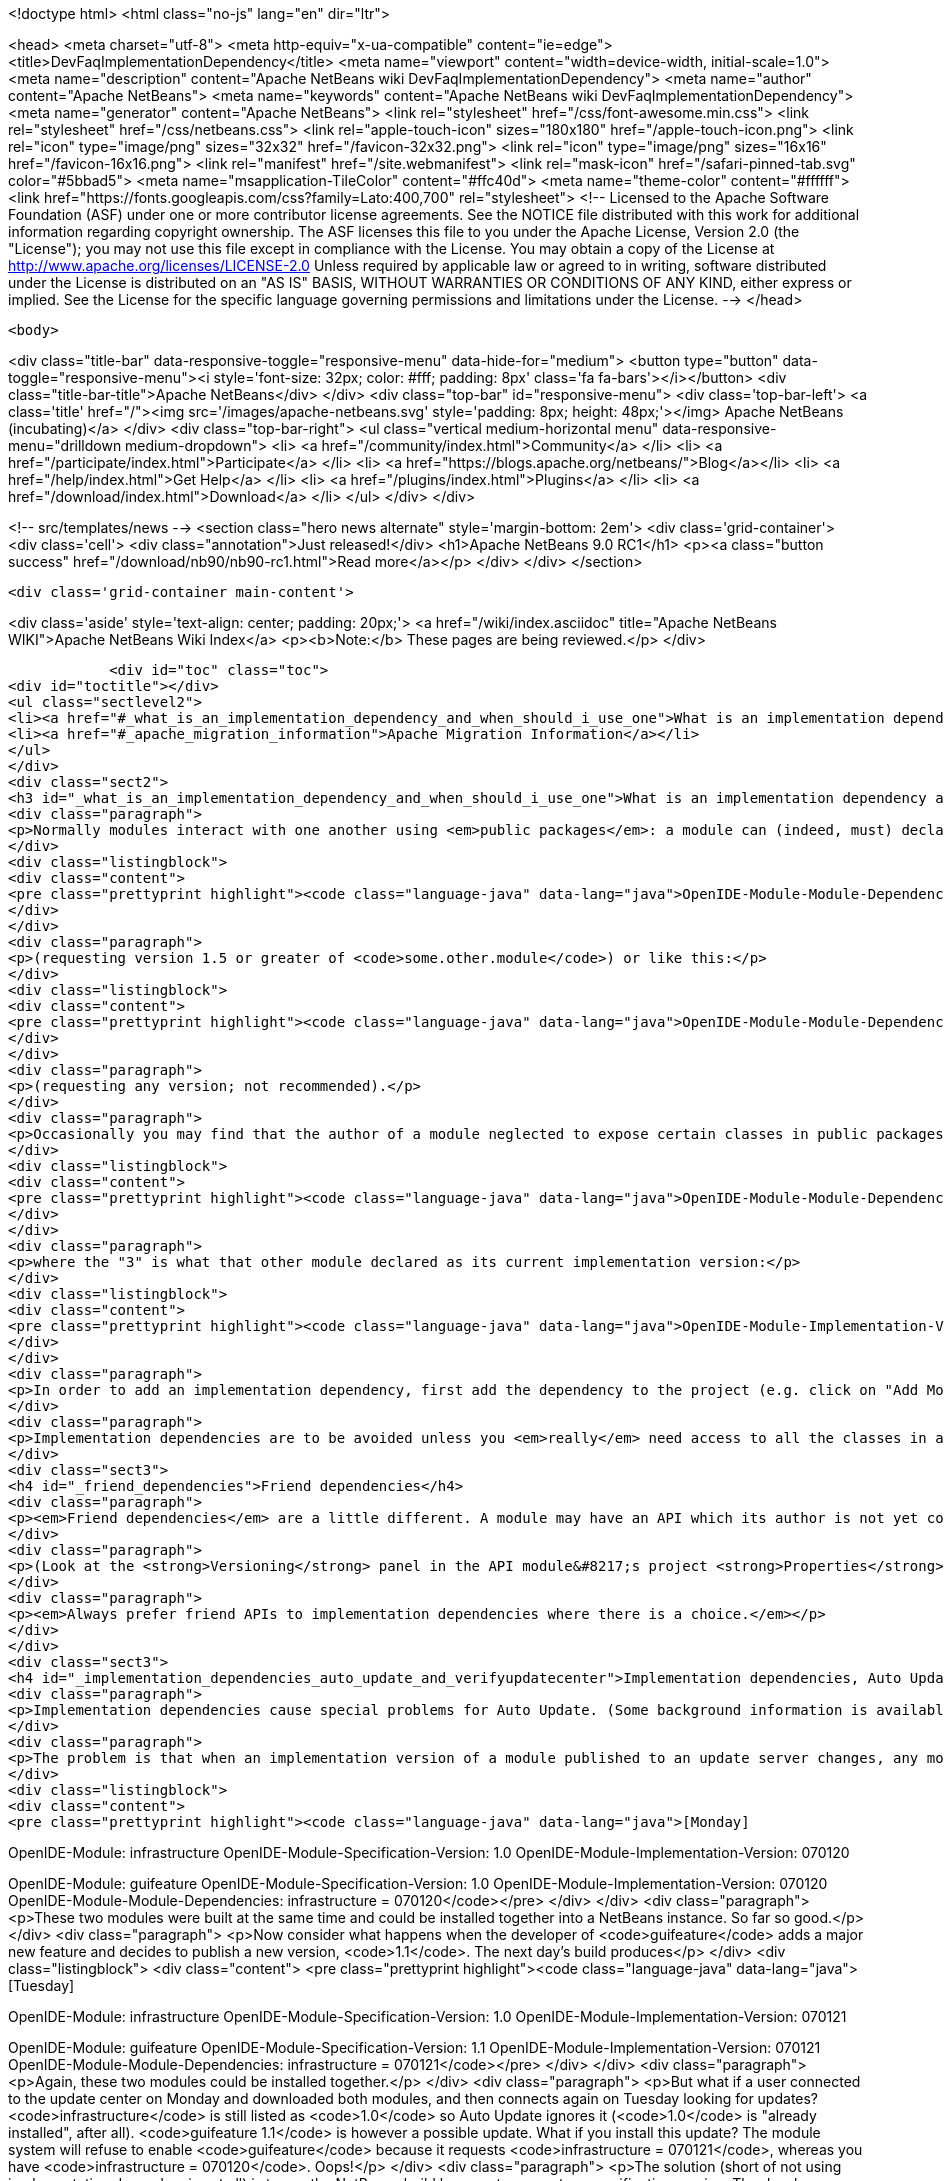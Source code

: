 

<!doctype html>
<html class="no-js" lang="en" dir="ltr">
    
<head>
    <meta charset="utf-8">
    <meta http-equiv="x-ua-compatible" content="ie=edge">
    <title>DevFaqImplementationDependency</title>
    <meta name="viewport" content="width=device-width, initial-scale=1.0">
    <meta name="description" content="Apache NetBeans wiki DevFaqImplementationDependency">
    <meta name="author" content="Apache NetBeans">
    <meta name="keywords" content="Apache NetBeans wiki DevFaqImplementationDependency">
    <meta name="generator" content="Apache NetBeans">
    <link rel="stylesheet" href="/css/font-awesome.min.css">
    <link rel="stylesheet" href="/css/netbeans.css">
    <link rel="apple-touch-icon" sizes="180x180" href="/apple-touch-icon.png">
    <link rel="icon" type="image/png" sizes="32x32" href="/favicon-32x32.png">
    <link rel="icon" type="image/png" sizes="16x16" href="/favicon-16x16.png">
    <link rel="manifest" href="/site.webmanifest">
    <link rel="mask-icon" href="/safari-pinned-tab.svg" color="#5bbad5">
    <meta name="msapplication-TileColor" content="#ffc40d">
    <meta name="theme-color" content="#ffffff">
    <link href="https://fonts.googleapis.com/css?family=Lato:400,700" rel="stylesheet"> 
    <!--
        Licensed to the Apache Software Foundation (ASF) under one
        or more contributor license agreements.  See the NOTICE file
        distributed with this work for additional information
        regarding copyright ownership.  The ASF licenses this file
        to you under the Apache License, Version 2.0 (the
        "License"); you may not use this file except in compliance
        with the License.  You may obtain a copy of the License at
        http://www.apache.org/licenses/LICENSE-2.0
        Unless required by applicable law or agreed to in writing,
        software distributed under the License is distributed on an
        "AS IS" BASIS, WITHOUT WARRANTIES OR CONDITIONS OF ANY
        KIND, either express or implied.  See the License for the
        specific language governing permissions and limitations
        under the License.
    -->
</head>


    <body>
        

<div class="title-bar" data-responsive-toggle="responsive-menu" data-hide-for="medium">
    <button type="button" data-toggle="responsive-menu"><i style='font-size: 32px; color: #fff; padding: 8px' class='fa fa-bars'></i></button>
    <div class="title-bar-title">Apache NetBeans</div>
</div>
<div class="top-bar" id="responsive-menu">
    <div class='top-bar-left'>
        <a class='title' href="/"><img src='/images/apache-netbeans.svg' style='padding: 8px; height: 48px;'></img> Apache NetBeans (incubating)</a>
    </div>
    <div class="top-bar-right">
        <ul class="vertical medium-horizontal menu" data-responsive-menu="drilldown medium-dropdown">
            <li> <a href="/community/index.html">Community</a> </li>
            <li> <a href="/participate/index.html">Participate</a> </li>
            <li> <a href="https://blogs.apache.org/netbeans/">Blog</a></li>
            <li> <a href="/help/index.html">Get Help</a> </li>
            <li> <a href="/plugins/index.html">Plugins</a> </li>
            <li> <a href="/download/index.html">Download</a> </li>
        </ul>
    </div>
</div>


        
<!-- src/templates/news -->
<section class="hero news alternate" style='margin-bottom: 2em'>
    <div class='grid-container'>
        <div class='cell'>
            <div class="annotation">Just released!</div>
            <h1>Apache NetBeans 9.0 RC1</h1>
            <p><a class="button success" href="/download/nb90/nb90-rc1.html">Read more</a></p>
        </div>
    </div>
</section>

        <div class='grid-container main-content'>
            
<div class='aside' style='text-align: center; padding: 20px;'>
    <a href="/wiki/index.asciidoc" title="Apache NetBeans WIKI">Apache NetBeans Wiki Index</a>
    <p><b>Note:</b> These pages are being reviewed.</p>
</div>

            <div id="toc" class="toc">
<div id="toctitle"></div>
<ul class="sectlevel2">
<li><a href="#_what_is_an_implementation_dependency_and_when_should_i_use_one">What is an implementation dependency and when should I use one?</a></li>
<li><a href="#_apache_migration_information">Apache Migration Information</a></li>
</ul>
</div>
<div class="sect2">
<h3 id="_what_is_an_implementation_dependency_and_when_should_i_use_one">What is an implementation dependency and when should I use one?</h3>
<div class="paragraph">
<p>Normally modules interact with one another using <em>public packages</em>: a module can (indeed, must) declare which, if any, of its Java packages are intended to be visible to other modules. When you declare a specification dependency on another module, you only get access to the public packages. This kind of dependency looks like this in the JAR manifest (which is normally constructed from <code>nbproject/project.xml</code> in sources):</p>
</div>
<div class="listingblock">
<div class="content">
<pre class="prettyprint highlight"><code class="language-java" data-lang="java">OpenIDE-Module-Module-Dependencies: some.other.module &gt; 1.5</code></pre>
</div>
</div>
<div class="paragraph">
<p>(requesting version 1.5 or greater of <code>some.other.module</code>) or like this:</p>
</div>
<div class="listingblock">
<div class="content">
<pre class="prettyprint highlight"><code class="language-java" data-lang="java">OpenIDE-Module-Module-Dependencies: some.other.module</code></pre>
</div>
</div>
<div class="paragraph">
<p>(requesting any version; not recommended).</p>
</div>
<div class="paragraph">
<p>Occasionally you may find that the author of a module neglected to expose certain classes in public packages which you know (from reading the source code) that you need to use and know how to use properly. The classes are public but not in declared public packages. It is <em>possible</em> to access these classes if you really have to. But you need to declare a dependency on that <em>exact</em> version of the other module, since such classes might change incompatibly without notice in a newer copy of that module.  Since such a change could break your module, the NB module system requires that you declare the implementation dependency so that it can verify <em>before</em> loading your module that it matches the other module.  The general idea is that if module B has an implementation dependency on module A, the system should not be able to load B unless it has the exact same version of A that B was compiled against.  To make an implementation dependency in the manifest, use</p>
</div>
<div class="listingblock">
<div class="content">
<pre class="prettyprint highlight"><code class="language-java" data-lang="java">OpenIDE-Module-Module-Dependencies: some.other.module = 3</code></pre>
</div>
</div>
<div class="paragraph">
<p>where the "3" is what that other module declared as its current implementation version:</p>
</div>
<div class="listingblock">
<div class="content">
<pre class="prettyprint highlight"><code class="language-java" data-lang="java">OpenIDE-Module-Implementation-Version: 3</code></pre>
</div>
</div>
<div class="paragraph">
<p>In order to add an implementation dependency, first add the dependency to the project (e.g. click on "Add Module Dependency" from the "Libraries" node or by click the "Add Dependency&#8230;&#8203;" button in Project&#8594;Properties&#8594;Libraries panel). Make sure you&#8217;ve checked the "Show Non-API Modules" checkbox when you&#8217;re looking for the non-API module, otherwise you&#8217;re not going to find it. Then, after you&#8217;ve added the module as a dependency, edit the dependency (either Project&#8594;Properties&#8594;Libraries&#8594;Select Dependency&#8594;Edit or Project&#8594;Right click on dependency Libraries node&#8594;Edit) and just select the "Implementation Version" radio box in the Edit dependency dialog. If you don&#8217;t want to "see" all packages within the module, but only a subset, uncheck the "Include Packages in Classpath" checkbox and select the packages you want to see. This works best if the other module uses a nonnegative integer for the implementation version, and if you also check <strong>Append Implementation Versions Automatically</strong> in the properties dialog.</p>
</div>
<div class="paragraph">
<p>Implementation dependencies are to be avoided unless you <em>really</em> need access to all the classes in another module, for the following reason:  If your module has an implementation dependency on module A, and module A is upgraded, your module probably must be upgraded as well, or the system will not load it (assuming module A&#8217;s implementation version has changed with the upgrade - it should have).  It is a particularly bad idea to use implementation dependencies if you do not know what the other module&#8217;s author&#8217;s intentions are for keeping the classes you use available and compatible.  It is always possible to make an enhancement request asking for the other module to make the classes you want to use available publicly.  Do not use implementation dependencies just to have access to one or two some convenience or utility classes in another module - copy them instead, and file a bug report asking for an API for doing what you&#8217;re trying to do.</p>
</div>
<div class="sect3">
<h4 id="_friend_dependencies">Friend dependencies</h4>
<div class="paragraph">
<p><em>Friend dependencies</em> are a little different. A module may have an API which its author is not yet comfortable exposing to just anyone - it might not be fully stabilized yet. In this case, the module with the API can declare some public packages, but also stipulate that only a predefined list of "friend modules" are permitted to use them. The friend modules just declare a regular specification version dependency, but unknown modules are not permitted to use any packages from the API module without an implementation dependency.</p>
</div>
<div class="paragraph">
<p>(Look at the <strong>Versioning</strong> panel in the API module&#8217;s project <strong>Properties</strong> dialog.)</p>
</div>
<div class="paragraph">
<p><em>Always prefer friend APIs to implementation dependencies where there is a choice.</em></p>
</div>
</div>
<div class="sect3">
<h4 id="_implementation_dependencies_auto_update_and_verifyupdatecenter">Implementation dependencies, Auto Update, and &lt;verifyupdatecenter&gt;</h4>
<div class="paragraph">
<p>Implementation dependencies cause special problems for Auto Update. (Some background information is available in <a href="http://openide.netbeans.org/versioning-policy.html#3">NetBeans API &amp;amp; Module Versioning Policy / Numbering Scheme for Updates</a>.)</p>
</div>
<div class="paragraph">
<p>The problem is that when an implementation version of a module published to an update server changes, any modules declaring implementation dependencies on it must also be published, with dependencies on the new version of the base module. Furthermore, the Auto Update client has just one method for deciding whether an NBM on a server is an "update" relative to what you already have installed: if its specification version is larger. So consider the following snapshot of an update center. (The syntax is not what the actual XML file looks like, just an abbreviated version that shows parts relevant to this example.)</p>
</div>
<div class="listingblock">
<div class="content">
<pre class="prettyprint highlight"><code class="language-java" data-lang="java">[Monday]

OpenIDE-Module: infrastructure
OpenIDE-Module-Specification-Version: 1.0
OpenIDE-Module-Implementation-Version: 070120

OpenIDE-Module: guifeature
OpenIDE-Module-Specification-Version: 1.0
OpenIDE-Module-Implementation-Version: 070120
OpenIDE-Module-Module-Dependencies: infrastructure = 070120</code></pre>
</div>
</div>
<div class="paragraph">
<p>These two modules were built at the same time and could be installed together into a NetBeans instance. So far so good.</p>
</div>
<div class="paragraph">
<p>Now consider what happens when the developer of <code>guifeature</code> adds a major new feature and decides to publish a new version, <code>1.1</code>. The next day&#8217;s build produces</p>
</div>
<div class="listingblock">
<div class="content">
<pre class="prettyprint highlight"><code class="language-java" data-lang="java">[Tuesday]

OpenIDE-Module: infrastructure
OpenIDE-Module-Specification-Version: 1.0
OpenIDE-Module-Implementation-Version: 070121

OpenIDE-Module: guifeature
OpenIDE-Module-Specification-Version: 1.1
OpenIDE-Module-Implementation-Version: 070121
OpenIDE-Module-Module-Dependencies: infrastructure = 070121</code></pre>
</div>
</div>
<div class="paragraph">
<p>Again, these two modules could be installed together.</p>
</div>
<div class="paragraph">
<p>But what if a user connected to the update center on Monday and downloaded both modules, and then connects again on Tuesday looking for updates? <code>infrastructure</code> is still listed as <code>1.0</code> so Auto Update ignores it (<code>1.0</code> is "already installed", after all). <code>guifeature 1.1</code> is however a possible update. What if you install this update? The module system will refuse to enable <code>guifeature</code> because it requests <code>infrastructure = 070121</code>, whereas you have <code>infrastructure = 070120</code>. Oops!</p>
</div>
<div class="paragraph">
<p>The solution (short of not using implementation dependencies at all) is to use the NetBeans build harness to compute a specification version. The developer removes <code>OpenIDE-Module-Specification-Version</code> from <code>manifest.mf</code> in the source projects for <em>both</em> modules. <code>manifest.mf</code> for <code>infrastructure</code> instead will get</p>
</div>
<div class="listingblock">
<div class="content">
<pre class="prettyprint highlight"><code class="language-java" data-lang="java">OpenIDE-Module-Implementation-Version: 1</code></pre>
</div>
</div>
<div class="paragraph">
<p>(only positive integers 1, 2, &#8230;&#8203; are supported!). And <code>nbproject/project.properties</code> for both modules will get the specification version in a new form:</p>
</div>
<div class="listingblock">
<div class="content">
<pre class="prettyprint highlight"><code class="language-java" data-lang="java">spec.version.base=1.0.0</code></pre>
</div>
</div>
<div class="paragraph">
<p>The IDE&#8217;s GUI for module projects lets you do all this without editing metadata files manually; just click the option <strong>Append Implementation Versions Automatically</strong> in the <strong>Versioning</strong> panel of the <strong>Properties</strong> dialog.</p>
</div>
<div class="paragraph">
<p>(The extra <code>.0</code> is required for modules in the NetBeans distribution. When sources are branched for a release, <code>spec.version.base</code> is incremented to <code>1.0.1</code>, <code>1.0.2</code>, &#8230;&#8203; for each release on the branch. "Trunk" (development) changes increment the first or second digits, e.g. <code>1.1.0</code>, <code>1.2.0</code>, &#8230;&#8203;)</p>
</div>
<div class="paragraph">
<p>The effect of using <code>spec.version.base</code> is that our AU snapshots now look like this instead:</p>
</div>
<div class="listingblock">
<div class="content">
<pre class="prettyprint highlight"><code class="language-java" data-lang="java">[Monday]

OpenIDE-Module: infrastructure
OpenIDE-Module-Specification-Version: 1.0.0.1
OpenIDE-Module-Build-Version: 070120
OpenIDE-Module-Implementation-Version: 1

OpenIDE-Module: guifeature
OpenIDE-Module-Specification-Version: 1.0.0.1
OpenIDE-Module-Implementation-Version: 070120
OpenIDE-Module-Module-Dependencies: infrastructure = 1

[Tuesday]

OpenIDE-Module: infrastructure
OpenIDE-Module-Specification-Version: 1.0.0.1
OpenIDE-Module-Build-Version: 070121
OpenIDE-Module-Implementation-Version: 1

OpenIDE-Module: guifeature
OpenIDE-Module-Specification-Version: 1.1.0.1
OpenIDE-Module-Implementation-Version: 070121
OpenIDE-Module-Module-Dependencies: infrastructure = 1</code></pre>
</div>
</div>
<div class="paragraph">
<p>The update to <code>guifeature</code> is now safe; it can still use <code>infrastructure</code> from Monday. Note the new "build version" tag which is used only for diagnostics, not for dependencies.</p>
</div>
<div class="paragraph">
<p>If there is actually a change in the signature of anything in <code>infrastructure</code> that might affect <code>guifeature</code>, then the developer merely needs to increment the implementation version in <code>infrastructure/manifest.mf</code>:</p>
</div>
<div class="listingblock">
<div class="content">
<pre class="prettyprint highlight"><code class="language-java" data-lang="java">[Wednesday]

OpenIDE-Module: infrastructure
OpenIDE-Module-Specification-Version: 1.0.0.2
OpenIDE-Module-Build-Version: 070122
OpenIDE-Module-Implementation-Version: 2

OpenIDE-Module: guifeature
OpenIDE-Module-Specification-Version: 1.1.0.2
OpenIDE-Module-Implementation-Version: 070122
OpenIDE-Module-Module-Dependencies: infrastructure = 2</code></pre>
</div>
</div>
<div class="paragraph">
<p>If the user connects to the update center on Wednesday, the wizard will display both modules as needing to be updated - which is exactly what you want.</p>
</div>
<div class="paragraph">
<p>How is this system enforced? For one thing, attempts to use inherently unsafe implementation dependencies, or incorrect uses of <code>spec.version.base</code>, should produce warnings during the module build process. So look at the output of Ant once in a while and see if the build harness is telling you something.</p>
</div>
<div class="paragraph">
<p>There is also a continuous builder at <a href="http://deadlock.netbeans.org/hudson/job/nbms-and-javadoc/">http://deadlock.netbeans.org/hudson/job/nbms-and-javadoc/</a> which (among other things) tries to build NBMs for all modules in the NetBeans standard distribution plus those experimental "alpha" modules normally published on the update center for development builds. If you commit changes to experimental modules this build will be triggered; failures are mailed to <code>broken_builds@netbeans.org</code>, which all developers of modules in netbeans.org ought to subscribe to.</p>
</div>
<div class="paragraph">
<p>This builder uses an Ant task <code>&lt;verifyupdatecenter&gt;</code> to detect dependency problems among NBMs. There are two checks:</p>
</div>
<div class="olist arabic">
<ol class="arabic">
<li>
<p>Can the NBMs just built all be enabled together? (<em>synchronic consistency</em>)</p>
</li>
<li>
<p>Suppose I had connected to the update center produced by the previous successful build and installed everything, and now I connected again to this build&#8217;s update center and asked for all updates. Would any updated modules be broken, due to dependencies on new versions of other modules which were not updated? (<em>diachronic consistency</em>)</p>
</li>
</ol>
</div>
<div class="paragraph">
<p>The second check is what will catch a lot of mistakes in usage of implementation dependencies as described above. Unfortunately it is not feasible to run the second check as part of an offline build process in your own source checkout, as it depends on a build of older sources; so you will need to commit changes and wait for the next build to verify them.</p>
</div>
<div class="paragraph">
<p>Generally there are two possible solutions to a
<a href="http://deadlock.netbeans.org/hudson/job/nbms-and-javadoc/lastSuccessfulBuild/testReport/org.netbeans.nbbuild/VerifyUpdateCenter/">test failure</a>
from this stage:</p>
</div>
<div class="olist arabic">
<ol class="arabic">
<li>
<p>Remove the implementation dependencies; switch to friend dependencies or public APIs.</p>
</li>
<li>
<p>Ensure that all implementation dependencies are against positive integers (not dates), and that <code>spec.version.base</code> is used on <em>both</em> sides of the dependency, as described above.</p>
</li>
</ol>
</div>
<div class="paragraph">
<p>In either case, to fix a test failure
you will generally also need to increment the specification versions
of modules on <em>both</em> sides of the dependency.</p>
</div>
<div class="paragraph">
<p>&lt;hr/&gt;</p>
</div>
<div class="paragraph">
<p>Applies to: NetBeans 5.x, 6.x</p>
</div>
<div class="paragraph">
<p>Platforms: all</p>
</div>
</div>
</div>
<div class="sect2">
<h3 id="_apache_migration_information">Apache Migration Information</h3>
<div class="paragraph">
<p>The content in this page was kindly donated by Oracle Corp. to the
Apache Software Foundation.</p>
</div>
<div class="paragraph">
<p>This page was exported from <a href="http://wiki.netbeans.org/DevFaqImplementationDependency">http://wiki.netbeans.org/DevFaqImplementationDependency</a> ,
that was last modified by NetBeans user Jglick
on 2011-08-03T14:59:11Z.</p>
</div>
<div class="paragraph">
<p><strong>NOTE:</strong> This document was automatically converted to the AsciiDoc format on 2018-02-07, and needs to be reviewed.</p>
</div>
</div>
            
<section class='tools'>
    <ul class="menu align-center">
        <li><a title="Facebook" href="https://www.facebook.com/NetBeans"><i class="fa fa-md fa-facebook"></i></a></li>
        <li><a title="Twitter" href="https://twitter.com/netbeans"><i class="fa fa-md fa-twitter"></i></a></li>
        <li><a title="Github" href="https://github.com/apache/incubator-netbeans"><i class="fa fa-md fa-github"></i></a></li>
        <li><a title="YouTube" href="https://www.youtube.com/user/netbeansvideos"><i class="fa fa-md fa-youtube"></i></a></li>
        <li><a title="Slack" href="https://netbeans.signup.team/"><i class="fa fa-md fa-slack"></i></a></li>
        <li><a title="JIRA" href="https://issues.apache.org/jira/projects/NETBEANS/summary"><i class="fa fa-mf fa-bug"></i></a></li>
    </ul>
    <ul class="menu align-center">
        
        <li><a href="https://github.com/apache/incubator-netbeans-website/blob/master/netbeans.apache.org/src/content/wiki/DevFaqImplementationDependency.asciidoc" title="See this page in github"><i class="fa fa-md fa-edit"></i> See this page in github.</a></li>
    </ul>
</section>

        </div>
        

<div class='grid-container incubator-area' style='margin-top: 64px'>
    <div class='grid-x grid-padding-x'>
        <div class='large-auto cell text-center'>
            <a href="https://www.apache.org/">
                <img style="width: 320px" title="Apache Software Foundation" src="/images/asf_logo_wide.svg" />
            </a>
        </div>
        <div class='large-auto cell text-center'>
            <a href="https://www.apache.org/events/current-event.html">
               <img style="width:234px; height: 60px;" title="Apache Software Foundation current event" src="https://www.apache.org/events/current-event-234x60.png"/>
            </a>
        </div>
    </div>
</div>
<footer>
    <div class="grid-container">
        <div class="grid-x grid-padding-x">
            <div class="large-auto cell">
                
                <h1>About</h1>
                <ul>
                    <li><a href="https://www.apache.org/foundation/thanks.html">Thanks</a></li>
                    <li><a href="https://www.apache.org/foundation/sponsorship.html">Sponsorship</a></li>
                    <li><a href="https://www.apache.org/security/">Security</a></li>
                    <li><a href="https://incubator.apache.org/projects/netbeans.html">Incubation Status</a></li>
                </ul>
            </div>
            <div class="large-auto cell">
                <h1><a href="/community/index.html">Community</a></h1>
                <ul>
                    <li><a href="/community/mailing-lists.html">Mailing lists</a></li>
                    <li><a href="/community/committer.html">Becoming a committer</a></li>
                    <li><a href="/community/events.html">NetBeans Events</a></li>
                    <li><a href="https://www.apache.org/events/current-event.html">Apache Events</a></li>
                    <li><a href="/community/who.html">Who is who</a></li>
                </ul>
            </div>
            <div class="large-auto cell">
                <h1><a href="/participate/index.html">Participate</a></h1>
                <ul>
                    <li><a href="/participate/submit-pr.html">Submitting Pull Requests</a></li>
                    <li><a href="/participate/report-issue.html">Reporting Issues</a></li>
                    <li><a href="/participate/netcat.html">NetCAT - Community Acceptance Testing</a></li>
                    <li><a href="/participate/index.html#documentation">Improving the documentation</a></li>
                </ul>
            </div>
            <div class="large-auto cell">
                <h1><a href="/help/index.html">Get Help</a></h1>
                <ul>
                    <li><a href="/help/index.html#documentation">Documentation</a></li>
                    <li><a href="/wiki/index.asciidoc">Wiki</a></li>
                    <li><a href="/help/index.html#support">Community Support</a></li>
                    <li><a href="/help/commercial-support.html">Commercial Support</a></li>
                </ul>
            </div>
            <div class="large-auto cell">
                <h1><a href="/download/index.html">Download</a></h1>
                <ul>
                    <li><a href="/download/index.html#releases">Releases</a></li>
                    <ul>
                        <li><a href="/download/nb90/nb90-beta.html">Apache NetBeans 9.0 (beta)</a></li>
                        <li><a href="/download/nb90/nb90-rc1.html">Apache NetBeans 9.0 (RC1)</a></li>
                    </ul>
                    <li><a href="/plugins/index.html">Plugins</a></li>
                    <li><a href="/download/index.html#source">Building from source</a></li>
                    <li><a href="/download/index.html#previous">Previous releases</a></li>
                </ul>
            </div>
        </div>
    </div>
</footer>
<div class='footer-disclaimer'>
    <div class="footer-disclaimer-content">
        <p>Copyright &copy; 2017-2018 <a href="https://www.apache.org">The Apache Software Foundation</a>.</p>
        <p>Licensed under the <a href="https://www.apache.org/licenses/">Apache Software License, version 2.0.</a></p>
        <p><a href="https://incubator.apache.org/" alt="Apache Incubator"><img src='/images/incubator_feather_egg_logo_bw_crop.png' title='Apache Incubator'></img></a></p>
        <div style='max-width: 40em; margin: 0 auto'>
            <p>Apache NetBeans is an effort undergoing incubation at The Apache Software Foundation (ASF), sponsored by the Apache Incubator. Incubation is required of all newly accepted projects until a further review indicates that the infrastructure, communications, and decision making process have stabilized in a manner consistent with other successful ASF projects. While incubation status is not necessarily a reflection of the completeness or stability of the code, it does indicate that the project has yet to be fully endorsed by the ASF.</p>
            <p>Apache Incubator, Apache, the Apache feather logo, the Apache NetBeans logo, and the Apache Incubator project logo are trademarks of <a href="https://www.apache.org">The Apache Software Foundation</a>.</p>
            <p>Oracle and Java are registered trademarks of Oracle and/or its affiliates.</p>
        </div>
        
    </div>
</div>


        <script src="/js/vendor/jquery-3.2.1.min.js"></script>
        <script src="/js/vendor/what-input.js"></script>
        <script src="/js/vendor/foundation.min.js"></script>
        <script src="/js/netbeans.js"></script>
        <script src="/js/vendor/jquery.colorbox-min.js"></script>
        <script src="https://cdn.rawgit.com/google/code-prettify/master/loader/run_prettify.js"></script>
        <script>
            
            $(function(){ $(document).foundation(); });
        </script>
    </body>
</html>
